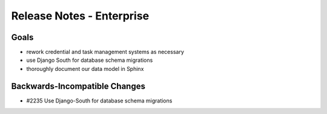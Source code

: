 .. _release-notes-enterprise:

==========================
Release Notes - Enterprise
==========================

Goals
=====

* rework credential and task management systems as necessary                                        
* use Django South for database schema migrations                                                   
* thoroughly document our data model in Sphinx

Backwards-Incompatible Changes
==============================

* #2235 Use Django-South for database schema migrations
